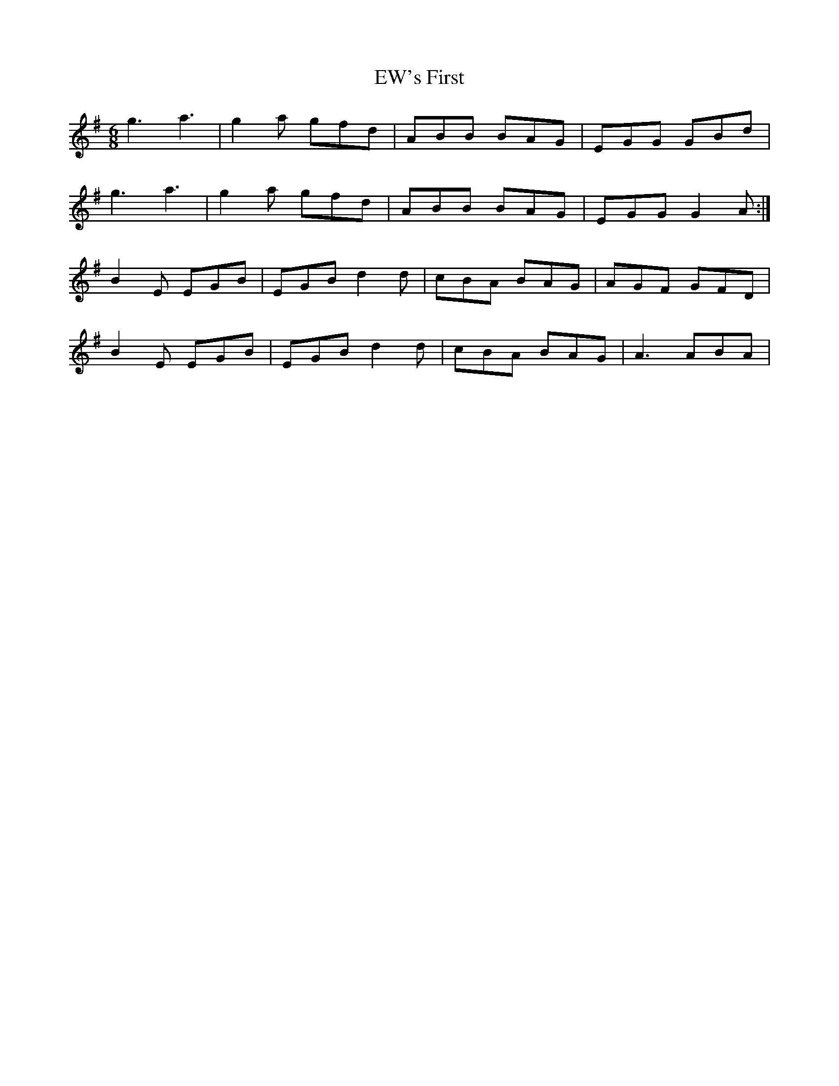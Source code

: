 X: 12143
T: EW's First
R: jig
M: 6/8
K: Dmixolydian
g3a3|g2 a gfd|ABB BAG|EGG GBd|
g3a3|g2 a gfd|ABB BAG|EGG G2 A:|
B2 E EGB|EGB d2 d|cBA BAG|AGF GFD|
B2 E EGB|EGB d2 d|cBA BAG|A3 ABA|

